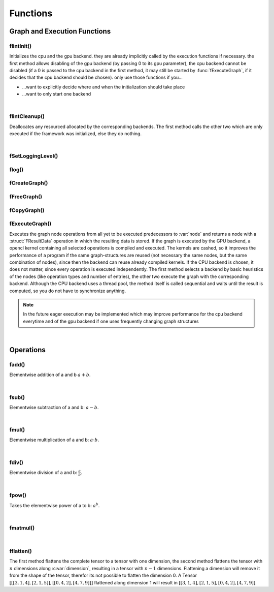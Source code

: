 *********
Functions
*********

.. default-domain:: c

Graph and Execution Functions 
^^^^^^^^^^^^^^^^^^^^^^^^^^^^^
flintInit()
"""""""""""

.. c:function:: void flintInit(int cpu, int gpu)

   :param cpu: 1 if the cpu backend should be initialized, 0 if not
   :param gpu: 1 if the gpu backend should be initialized, 0 if not.

.. c:function:: void flintInit_cpu()
.. c:function:: void flintInit_gpu()

Initializes the cpu and the gpu backend. they are already implicitly called by the execution functions if necessary.
the first method allows disabling of the gpu backend (by passing 0 to its gpu parameter), the cpu backend cannot be
disabled (if a 0 is passed to the cpu backend in the first method, it may still be started by :func:`fExecuteGraph`, if it decides 
that the cpu backend should be chosen). only use those functions if you...

* ...want to explicitly decide where and when the initialization should take place
* ...want to only start one backend

|

flintCleanup()
""""""""""""""

.. c:function:: void flintCleanup()
.. c:function:: void flintCleanup_cpu()
.. c:function:: void flintCleanup_gpu()

Deallocates any resourced allocated by the corresponding backends. 
The first method calls the other two which are only executed if the framework was
initialized, else they do nothing.

|

fSetLoggingLevel()
""""""""""""""""""

.. c:function:: void fSetLoggingLevel(int level)

  :param level: Logging level, between 0 and 4
   
  Sets the logging level of the framework. Adjust this for debugging purposes, or if you release software in which Flint is contained.


  .. seealso::

    :func:`flog`, :enum:`FLogType`   

  Levels:

  * 0: No logging
  * 1: Only :var:`F_ERROR`
  * 2: Logging level 1 + :var:`F_WARNING` (should be used for production)
  * 3: Logging level 2 + :var:`F_INFO` (for developement)
  * 4: Logging level 3 + :var:`F_VERBOSE` (for library developement)
  * 5: Logging level 4 + :var:`F_DEBUG` (when a bug in the library has been found)

flog()
""""""

.. c:function:: void flog(FLogType type, const char* msg)

  Logs a :var:`NULL` terminated string with the given logging level 


fCreateGraph()
"""""""""""""""
.. c:function:: FGraphNode* fCreateGraph(const void* data, const int num_entries, const FType data_type, const size_t* shape, const int dimensions)

  :param data: pointer to the flattened data array that should be loaded into the node 
  :param num_entries: the number of elements (NOT BYTES!) that should be loaded
  :param data_type: the datatype of :var:`data`
  :param shape: an array of size :var:`dimensions`, each entry describing the size of the corresponding dimension. Make sure, :var:`data` 
    is at least as large as the product of all entries in :var:`shape`
  :param dimensions: the number of dimensions

  Creates a Graph with a single store instruction, the data is copied to intern
  memory, so after return of the function, :var:`data` does not have to stay valid. :var:`shape` is copied as well. 

fFreeGraph()
""""""""""""
.. c:function:: void fFreeGraph(FGraphNode* graph)

  :param graph: the graph data that should be released

  Decrements :member:`FGraphNode.reference_counter` of :var:`graph` and deallocates the node and its corresponding data, if the counter becomes 0.
  If the node is deallocated, the same process is repeated with its predecessors.
  So you can safely connect nodes multiple times and have only to free the leaf nodes (i.e. the results), without caring about
  cross-reference, since thouse are handles by the reference counting system.

fCopyGraph()
""""""""""""
.. c:function:: FGraphNode *fCopyGraph(const FGraphNode* graph)

  Copies the graph node, the corresponding operation and additional data and the predecessors (their :member:`FGraphNode.reference_counter` is incremented)

fExecuteGraph()
""""""""""""""""
.. c:function:: FGraphNode* fExecuteGraph(FGraphNode* node)
.. c:function:: FGraphNode* fExecuteGraph_cpu(FGraphNode* node)
.. c:function:: FGraphNode* fExecuteGraph_gpu(FGraphNode* node)

Executes the graph node operations from all yet to be executed predecessors to :var:`node` and returns a node with a :struct:`FResultData` operation
in which the resulting data is stored.
If the graph is executed by the GPU backend, a opencl kernel containing all selected operations is compiled and executed. The kernels are cashed, so it improves the performance
of a program if the same graph-structures are reused (not necessary the same nodes, but the same combination of nodes), since then the backend can 
reuse already compiled kernels. If the CPU backend is chosen, it does not matter, since every operation is executed independently.
The first method selects a backend by basic heuristics of the nodes (like operation types and number of entries), the other two execute the graph with the corresponding backend.
Although the CPU backend uses a thread pool, the method itself is called sequential and waits until the result is computed, so you do not have to synchronize anything.

.. note:: In the future eager execution may be implemented which may improve performance for the cpu backend everytime and of the gpu backend if one uses frequently changing graph structures

|

Operations
^^^^^^^^^^
fadd()
""""""
.. c:function:: FGraphNode *fadd_g(FGraphNode* a, FGraphNode* b)
.. c:function:: FGraphNode *fadd_ci(FGraphNode* a, const int b)
.. c:function:: FGraphNode *fadd_cl(FGraphNode* a, const long b)
.. c:function:: FGraphNode *fadd_cf(FGraphNode* a, const float b)
.. c:function:: FGraphNode *fadd_cd(FGraphNode* a, const double b)

Elementwise addition of a and b :math:`a+b`.

|

fsub()
""""""
.. c:function:: FGraphNode *fsub_g(FGraphNode* a, FGraphNode* b)
.. c:function:: FGraphNode *fsub_ci(FGraphNode* a, const int b)
.. c:function:: FGraphNode *fsub_cl(FGraphNode* a, const long b)
.. c:function:: FGraphNode *fsub_cf(FGraphNode* a, const float b)
.. c:function:: FGraphNode *fsub_cd(FGraphNode* a, const double b)

Elementwise subtraction of a and b: :math:`a-b`.

|

fmul()
""""""
.. c:function:: FGraphNode *fmul_g(FGraphNode* a, FGraphNode* b)
.. c:function:: FGraphNode *fmul_ci(FGraphNode* a, const int b)
.. c:function:: FGraphNode *fmul_cl(FGraphNode* a, const long b)
.. c:function:: FGraphNode *fmul_cf(FGraphNode* a, const float b)
.. c:function:: FGraphNode *fmul_cd(FGraphNode* a, const double b)

Elementwise multiplication of a and b: :math:`a\cdot b`.

|

fdiv()
""""""
.. c:function:: FGraphNode *fdiv_g(FGraphNode* a, FGraphNode* b)
.. c:function:: FGraphNode *fdiv_ci(FGraphNode* a, const int b)
.. c:function:: FGraphNode *fdiv_cl(FGraphNode* a, const long b)
.. c:function:: FGraphNode *fdiv_cf(FGraphNode* a, const float b)
.. c:function:: FGraphNode *fdiv_cd(FGraphNode* a, const double b)

Elementwise division of a and b: :math:`\frac{a}{b}`.

|

fpow()
""""""
.. c:function:: FGraphNode *fpow_g(FGraphNode* a, FGraphNode* b)
.. c:function:: FGraphNode *fpow_ci(FGraphNode* a, const int b)
.. c:function:: FGraphNode *fpow_cl(FGraphNode* a, const long b)
.. c:function:: FGraphNode *fpow_cf(FGraphNode* a, const float b)
.. c:function:: FGraphNode *fpow_cd(FGraphNode* a, const double b)

Takes the elementwise power of a to b: :math:`a^b`.

|

fmatmul()
"""""""""
.. c:function:: FGraphNode *fmatmul(FGraphNode** a, FGraphNode** b)

  Carries out matrix multiplication on the last two dimensions of the tensors. E.g. a matrix multiplication of two tensors with shapes 
  (64, 32, 16) and (16, 24) will yield a tensor with shape (64, 32, 24). Since for one entry of the tensor multiple other previous entries are 
  needed, the operand tensors need to be executed first. Therefor the method will implicitly (or eagerly) execute the two parameter nodes if their
  data is not allready present, the given pointers will be overwritten with the results. 

|

fflatten()
""""""""""
.. c:function:: FGraphNode* fflatten(FGraphNode* a)
.. c:function:: FGraphNode* fflatten_dimension(FGraphNode* a, int dimension)

The first method flattens the complete tensor to a tensor with one dimension, the second method flattens the tensor with :math:`n` dimensions 
along :c:var:`dimension`, resulting in a tensor with :math:`n-1` dimensions. Flattening a dimension will remove it from the shape of the tensor, therefor its 
not possible to flatten the dimension 0.
A Tensor :math:`[[[3, 1, 4], [2, 1, 5]], [[0, 4, 2], [4, 7, 9]]]` flattened along dimension 1 will result in :math:`[[3,1,4], [2,1,5], [0,4,2], [4,7,9]]`.
